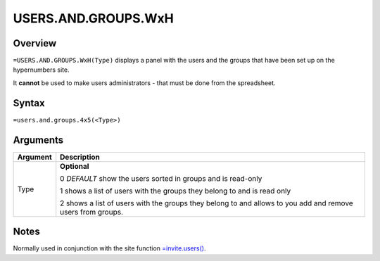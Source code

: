 ====================
USERS.AND.GROUPS.WxH
====================


Overview
--------

``=USERS.AND.GROUPS.WxH(Type)`` displays a panel with the users and the groups that have been set up on the hypernumbers site.

It **cannot** be used to make users administrators - that must be done from the spreadsheet.

Syntax
------

``=users.and.groups.4x5(<Type>)``

Arguments
---------

============== ===============================================================
Argument       Description
============== ===============================================================
Type           **Optional**

               0 *DEFAULT* show the users sorted in groups and is read-only

               1 shows a list of users with the groups they belong to and
               is read only

               2 shows a list of users with the groups they belong to and
               allows to you add and remove users from groups.
============== ===============================================================

Notes
-----

Normally used in conjunction with the site function `=invite.users()`_.

.. _=invite.users(): ./invite-users.html

